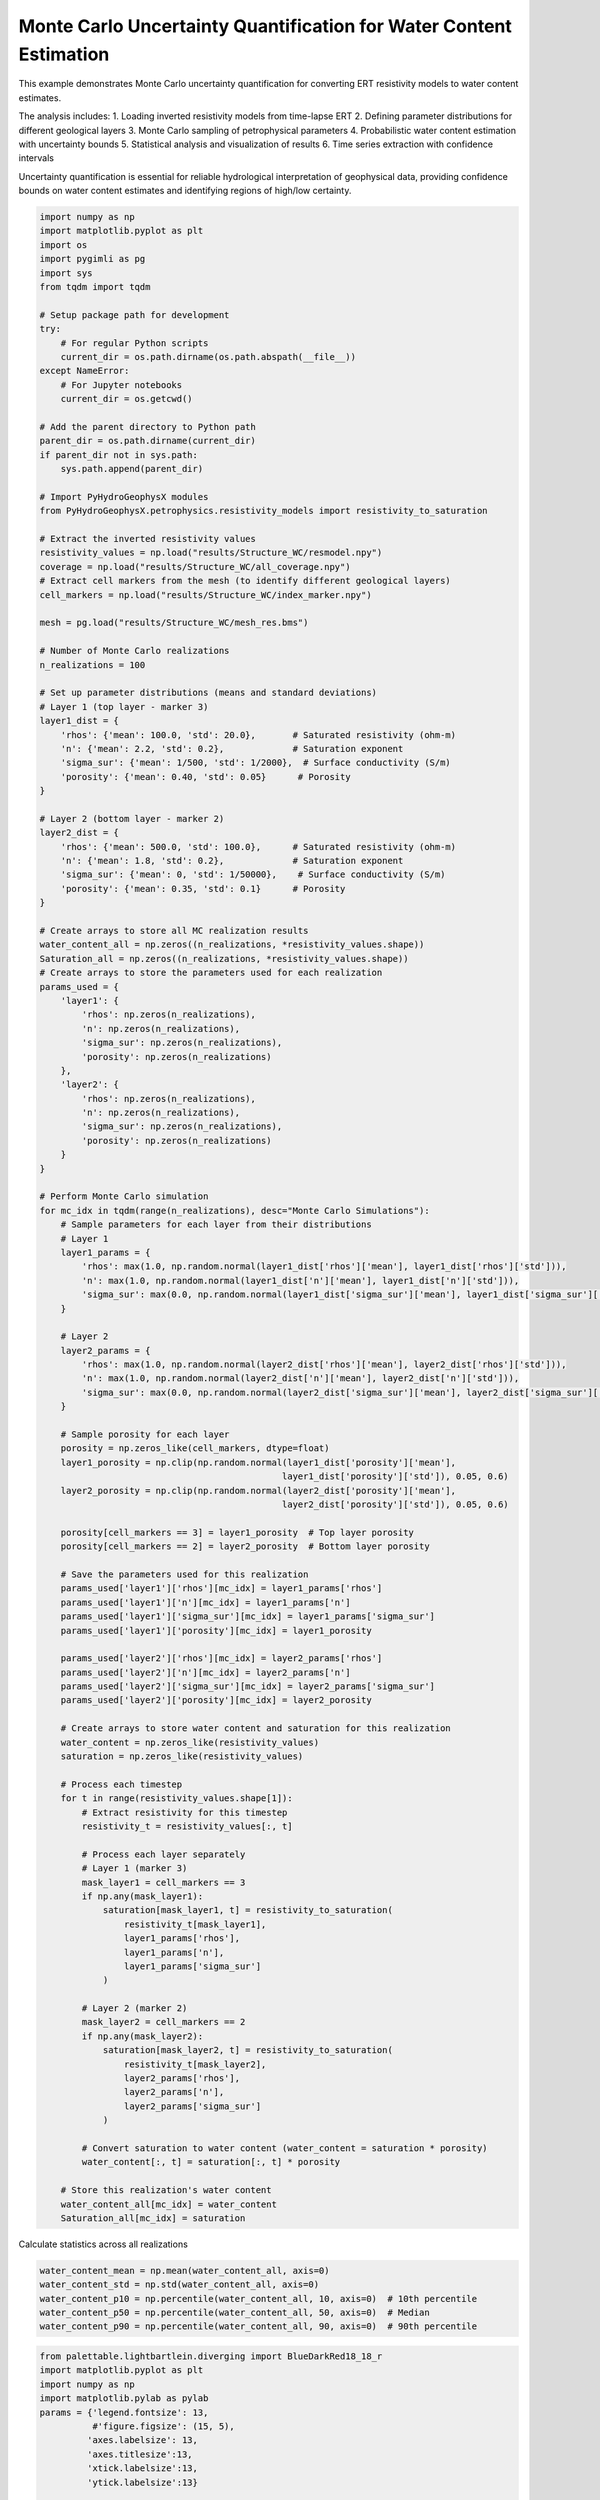 
.. DO NOT EDIT.
.. THIS FILE WAS AUTOMATICALLY GENERATED BY SPHINX-GALLERY.
.. TO MAKE CHANGES, EDIT THE SOURCE PYTHON FILE:
.. "auto_examples\Ex8_MC_WC.py"
.. LINE NUMBERS ARE GIVEN BELOW.

.. only:: html

    .. note::
        :class: sphx-glr-download-link-note

        :ref:`Go to the end <sphx_glr_download_auto_examples_Ex8_MC_WC.py>`
        to download the full example code.

.. rst-class:: sphx-glr-example-title

.. _sphx_glr_auto_examples_Ex8_MC_WC.py:


Monte Carlo Uncertainty Quantification for Water Content Estimation
====================================================================

This example demonstrates Monte Carlo uncertainty quantification for 
converting ERT resistivity models to water content estimates.

The analysis includes:
1. Loading inverted resistivity models from time-lapse ERT
2. Defining parameter distributions for different geological layers
3. Monte Carlo sampling of petrophysical parameters
4. Probabilistic water content estimation with uncertainty bounds
5. Statistical analysis and visualization of results
6. Time series extraction with confidence intervals

Uncertainty quantification is essential for reliable hydrological 
interpretation of geophysical data, providing confidence bounds on
water content estimates and identifying regions of high/low certainty.

.. GENERATED FROM PYTHON SOURCE LINES 20-169

.. code-block:: Python

    import numpy as np
    import matplotlib.pyplot as plt
    import os
    import pygimli as pg
    import sys
    from tqdm import tqdm

    # Setup package path for development
    try:
        # For regular Python scripts
        current_dir = os.path.dirname(os.path.abspath(__file__))
    except NameError:
        # For Jupyter notebooks
        current_dir = os.getcwd()

    # Add the parent directory to Python path
    parent_dir = os.path.dirname(current_dir)
    if parent_dir not in sys.path:
        sys.path.append(parent_dir)

    # Import PyHydroGeophysX modules
    from PyHydroGeophysX.petrophysics.resistivity_models import resistivity_to_saturation

    # Extract the inverted resistivity values
    resistivity_values = np.load("results/Structure_WC/resmodel.npy")
    coverage = np.load("results/Structure_WC/all_coverage.npy")
    # Extract cell markers from the mesh (to identify different geological layers)
    cell_markers = np.load("results/Structure_WC/index_marker.npy")

    mesh = pg.load("results/Structure_WC/mesh_res.bms")

    # Number of Monte Carlo realizations
    n_realizations = 100

    # Set up parameter distributions (means and standard deviations)
    # Layer 1 (top layer - marker 3)
    layer1_dist = {
        'rhos': {'mean': 100.0, 'std': 20.0},       # Saturated resistivity (ohm-m)
        'n': {'mean': 2.2, 'std': 0.2},             # Saturation exponent
        'sigma_sur': {'mean': 1/500, 'std': 1/2000},  # Surface conductivity (S/m)
        'porosity': {'mean': 0.40, 'std': 0.05}      # Porosity
    }

    # Layer 2 (bottom layer - marker 2)
    layer2_dist = {
        'rhos': {'mean': 500.0, 'std': 100.0},      # Saturated resistivity (ohm-m)
        'n': {'mean': 1.8, 'std': 0.2},             # Saturation exponent
        'sigma_sur': {'mean': 0, 'std': 1/50000},    # Surface conductivity (S/m)
        'porosity': {'mean': 0.35, 'std': 0.1}      # Porosity
    }

    # Create arrays to store all MC realization results
    water_content_all = np.zeros((n_realizations, *resistivity_values.shape))
    Saturation_all = np.zeros((n_realizations, *resistivity_values.shape))
    # Create arrays to store the parameters used for each realization
    params_used = {
        'layer1': {
            'rhos': np.zeros(n_realizations),
            'n': np.zeros(n_realizations),
            'sigma_sur': np.zeros(n_realizations),
            'porosity': np.zeros(n_realizations)
        },
        'layer2': {
            'rhos': np.zeros(n_realizations),
            'n': np.zeros(n_realizations),
            'sigma_sur': np.zeros(n_realizations),
            'porosity': np.zeros(n_realizations)
        }
    }

    # Perform Monte Carlo simulation
    for mc_idx in tqdm(range(n_realizations), desc="Monte Carlo Simulations"):
        # Sample parameters for each layer from their distributions
        # Layer 1
        layer1_params = {
            'rhos': max(1.0, np.random.normal(layer1_dist['rhos']['mean'], layer1_dist['rhos']['std'])),
            'n': max(1.0, np.random.normal(layer1_dist['n']['mean'], layer1_dist['n']['std'])),
            'sigma_sur': max(0.0, np.random.normal(layer1_dist['sigma_sur']['mean'], layer1_dist['sigma_sur']['std']))
        }
    
        # Layer 2
        layer2_params = {
            'rhos': max(1.0, np.random.normal(layer2_dist['rhos']['mean'], layer2_dist['rhos']['std'])),
            'n': max(1.0, np.random.normal(layer2_dist['n']['mean'], layer2_dist['n']['std'])),
            'sigma_sur': max(0.0, np.random.normal(layer2_dist['sigma_sur']['mean'], layer2_dist['sigma_sur']['std']))
        }
    
        # Sample porosity for each layer
        porosity = np.zeros_like(cell_markers, dtype=float)
        layer1_porosity = np.clip(np.random.normal(layer1_dist['porosity']['mean'], 
                                                  layer1_dist['porosity']['std']), 0.05, 0.6)
        layer2_porosity = np.clip(np.random.normal(layer2_dist['porosity']['mean'], 
                                                  layer2_dist['porosity']['std']), 0.05, 0.6)
    
        porosity[cell_markers == 3] = layer1_porosity  # Top layer porosity
        porosity[cell_markers == 2] = layer2_porosity  # Bottom layer porosity
    
        # Save the parameters used for this realization
        params_used['layer1']['rhos'][mc_idx] = layer1_params['rhos']
        params_used['layer1']['n'][mc_idx] = layer1_params['n']
        params_used['layer1']['sigma_sur'][mc_idx] = layer1_params['sigma_sur']
        params_used['layer1']['porosity'][mc_idx] = layer1_porosity
    
        params_used['layer2']['rhos'][mc_idx] = layer2_params['rhos']
        params_used['layer2']['n'][mc_idx] = layer2_params['n']
        params_used['layer2']['sigma_sur'][mc_idx] = layer2_params['sigma_sur']
        params_used['layer2']['porosity'][mc_idx] = layer2_porosity
    
        # Create arrays to store water content and saturation for this realization
        water_content = np.zeros_like(resistivity_values)
        saturation = np.zeros_like(resistivity_values)
    
        # Process each timestep
        for t in range(resistivity_values.shape[1]):
            # Extract resistivity for this timestep
            resistivity_t = resistivity_values[:, t]
        
            # Process each layer separately
            # Layer 1 (marker 3)
            mask_layer1 = cell_markers == 3
            if np.any(mask_layer1):
                saturation[mask_layer1, t] = resistivity_to_saturation(
                    resistivity_t[mask_layer1],
                    layer1_params['rhos'],
                    layer1_params['n'],
                    layer1_params['sigma_sur']
                )
        
            # Layer 2 (marker 2)
            mask_layer2 = cell_markers == 2
            if np.any(mask_layer2):
                saturation[mask_layer2, t] = resistivity_to_saturation(
                    resistivity_t[mask_layer2],
                    layer2_params['rhos'],
                    layer2_params['n'],
                    layer2_params['sigma_sur']
                )
        
            # Convert saturation to water content (water_content = saturation * porosity)
            water_content[:, t] = saturation[:, t] * porosity
    
        # Store this realization's water content
        water_content_all[mc_idx] = water_content
        Saturation_all[mc_idx] = saturation






.. GENERATED FROM PYTHON SOURCE LINES 170-171

Calculate statistics across all realizations

.. GENERATED FROM PYTHON SOURCE LINES 171-177

.. code-block:: Python

    water_content_mean = np.mean(water_content_all, axis=0)
    water_content_std = np.std(water_content_all, axis=0)
    water_content_p10 = np.percentile(water_content_all, 10, axis=0)  # 10th percentile
    water_content_p50 = np.percentile(water_content_all, 50, axis=0)  # Median
    water_content_p90 = np.percentile(water_content_all, 90, axis=0)  # 90th percentile


.. GENERATED FROM PYTHON SOURCE LINES 178-241

.. code-block:: Python

    from palettable.lightbartlein.diverging import BlueDarkRed18_18_r
    import matplotlib.pyplot as plt
    import numpy as np
    import matplotlib.pylab as pylab
    params = {'legend.fontsize': 13,
              #'figure.figsize': (15, 5),
             'axes.labelsize': 13,
             'axes.titlesize':13,
             'xtick.labelsize':13,
             'ytick.labelsize':13}

    pylab.rcParams.update(params)
    plt.rcParams["font.family"] = "Arial"

    fixed_cmap = BlueDarkRed18_18_r.mpl_colormap
    fig = plt.figure(figsize=[16, 6])

    # Use tight_layout with adjusted parameters to reduce space
    plt.subplots_adjust(wspace=0.05, hspace=0.05)

    # True resistivity model
    for i in range(12):
        row, col = i // 4, i % 4
        ax = fig.add_subplot(3, 4, i+1)
    
        # Add common ylabel only to leftmost panels
        ylabel = "Elevation (m)" if col == 0 else None
    
        # Add resistivity label only to the middle-right panel (row 1, col 3)
        resistivity_label = ' Resistivity ($\Omega$ m)' if (i == 7) else None
    
        # Only show axis ticks on leftmost and bottom panels
        if col != 0:
            ax.set_yticks([])
    
        if row != 2:  # Not bottom row
            ax.set_xticks([])
        else:
            # Add "distance (m)" label to bottom row panels
            ax.set_xlabel("Distance (m)")
    
        # Create the plot
        ax, cbar = pg.show(mesh,
                          water_content_mean[:, i],
                          pad=0.3,
                          orientation="vertical",
                          cMap=fixed_cmap,
                          cMin=0,
                          cMax=0.32,
                          ylabel=ylabel,
                          label= 'Water Content (-)',
                          ax=ax,
                          logScale=False,
                          coverage=coverage[i,:]>-1.2)
    
        # Only keep colorbar for the middle-right panel (row 1, col 3)
        # This corresponds to panel index 7 in a 0-based indexing system
        if i != 7:  # Keep only the colorbar for panel 7
            cbar.remove()

    plt.tight_layout()
    plt.savefig("results/Structure_WC/timelapse_sat.tiff", dpi=300, bbox_inches='tight')


.. GENERATED FROM PYTHON SOURCE LINES 242-254

.. code-block:: Python

    WC_true = []

    for i in np.arange(30,361,30):
        # Extract true water content values for the current timestep
        true_values = np.load("results/TL_measurements/synwcmodel/synwcmodel"+str(i)+".npy")
      
        # Store the true values for this timestep
        WC_true.append(true_values)
    mesh_true = pg.load("results/TL_measurements/mesh.bms")
    WC_true = np.array(WC_true)
    print(WC_true.shape)


.. GENERATED FROM PYTHON SOURCE LINES 255-276

.. code-block:: Python

    fig = plt.figure(figsize=[6, 3])
    ax = fig.add_subplot(1, 1, 1)
    ax, cbar = pg.show(mesh,
                    water_content_mean[:, 6],
                    pad=0.3,
                    orientation="vertical",
                    cMap=fixed_cmap,
                    cMin=0,
                    cMax=0.32,
                    ylabel=ylabel,
                    label= 'Water Content (-)',
                    ax=ax,
                    logScale=False,
                    coverage=coverage[6,:]>-1.2)

    ax.plot([40],[1607],'*')
    ax.plot([80],[1621],'*')

    ax.plot([30],[1604],'*')
    ax.plot([65],[1608],'*')


.. GENERATED FROM PYTHON SOURCE LINES 277-278

Modified function to extract time series based on x AND y positions

.. GENERATED FROM PYTHON SOURCE LINES 278-347

.. code-block:: Python

    def extract_mc_time_series(mesh, values_all, positions):
        """
        Extract Monte Carlo time series at specific x,y positions
    
        Args:
            mesh: PyGIMLI mesh
            values_all: Array of all Monte Carlo realizations (n_realizations, n_cells, n_timesteps)
            positions: List of (x,y) coordinate tuples
        
        Returns:
            time_series: Array of shape (n_positions, n_realizations, n_timesteps)
            cell_indices: List of cell indices corresponding to the positions
        """
        n_realizations = values_all.shape[0]
        n_timesteps = values_all.shape[2]
    
        # Find indices of cells closest to specified positions
        cell_indices = []
        for x_pos, y_pos in positions:
            # Calculate distance from each cell center to the position
            cell_centers = np.array(mesh.cellCenters())
            distances = np.sqrt((cell_centers[:, 0] - x_pos)**2 + (cell_centers[:, 1] - y_pos)**2)
            cell_idx = np.argmin(distances)
            cell_indices.append(cell_idx)
    
        # Extract time series for each realization and position
        time_series = np.zeros((len(positions), n_realizations, n_timesteps))
    
        for pos_idx, cell_idx in enumerate(cell_indices):
            for mc_idx in range(n_realizations):
                time_series[pos_idx, mc_idx, :] = values_all[mc_idx, cell_idx, :]
    
        return time_series, cell_indices


    def extract_true_values_at_positions(mesh, true_values, positions):
        """
        Extract true water content values at specific x,y positions.
    
        Args:
            mesh: PyGIMLI mesh
            true_values: Array of true water content values (n_cells, n_timesteps) or (n_cells,)
            positions: List of (x,y) coordinate tuples
        
        Returns:
            true_values_at_positions: Values at each position
            cell_indices: List of cell indices corresponding to the positions
        """
        # Find indices of cells closest to specified positions
        cell_indices = []
        for x_pos, y_pos in positions:
            # Calculate distance from each cell center to the position
            cell_centers = np.array(mesh.cellCenters())
            distances = np.sqrt((cell_centers[:, 0] - x_pos)**2 + (cell_centers[:, 1] - y_pos)**2)
            cell_idx = np.argmin(distances)
            cell_indices.append(cell_idx)
    
        # Extract true values at the specified positions
        if true_values.ndim == 1:  # Single value per cell
            true_values_at_positions = true_values[cell_indices]
        elif true_values.ndim == 2:  # Time series per cell
            true_values_at_positions = true_values[cell_indices, :]
        else:
            raise ValueError("Unexpected shape for true_values")
    
        return true_values_at_positions, cell_indices




.. GENERATED FROM PYTHON SOURCE LINES 348-360

.. code-block:: Python


    # Define positions to sample (x,y coordinates)
    positions = [
        (80, 1621),  # Example coordinates, adjust based on your model
        (40, 1607),
    ]

    # Extract time series data for these positions
    time_series_data, cell_indices = extract_mc_time_series(mesh, water_content_all, positions)
    Pos1_true, _ = extract_true_values_at_positions(mesh_true, WC_true.T, positions)
    Pos1_true


.. GENERATED FROM PYTHON SOURCE LINES 361-362

Plot time series with uncertainty bands

.. GENERATED FROM PYTHON SOURCE LINES 362-394

.. code-block:: Python

    plt.figure(figsize=(12, 3))

    measurement_times = np.arange(30,361,30)  # Assuming sequential timesteps


    # Calculate statistics
    mean_ts = np.mean(time_series_data[0], axis=0)
    std_ts = np.std(time_series_data[0], axis=0)

    plt.subplot(1, 2, 1)
    plt.plot(measurement_times, mean_ts, 'o-', color='tab:blue', label='Estimated')
    plt.fill_between(measurement_times, mean_ts-std_ts, mean_ts+std_ts, color='tab:blue', alpha=0.2)
    plt.plot(measurement_times,Pos1_true[0, :], 'tab:blue',ls='--', label='True')
    plt.grid(True)
    plt.legend(frameon=False)
    plt.xlabel('Time (Days)')
    plt.ylabel('Water Content (-)')
    plt.ylim(0, 0.35)
    plt.subplot(1, 2, 2)
    mean_ts = np.mean(time_series_data[1], axis=0)
    std_ts = np.std(time_series_data[1], axis=0)
    plt.plot(measurement_times, mean_ts, 'o-', color='tab:blue',)
    plt.fill_between(measurement_times, mean_ts-std_ts, mean_ts+std_ts, color='tab:blue', alpha=0.2)
    plt.plot(measurement_times,Pos1_true[1, :], 'tab:blue',ls='--')
    plt.xlabel('Time (Days)')
    plt.ylabel('Water Content (-)')
    plt.ylim(0, 0.35)
    # plt.legend()
    plt.grid(True)
    plt.tight_layout()
    plt.savefig("results/Structure_WC/regolith_WC.tiff", dpi=300, bbox_inches='tight')


.. GENERATED FROM PYTHON SOURCE LINES 395-396

## Fractured bedrock layer

.. GENERATED FROM PYTHON SOURCE LINES 396-408

.. code-block:: Python


    # Define positions to sample (x,y coordinates)
    positions = [
        (30, 1604),  # Example coordinates, adjust based on your model
        (65, 1608),
    ]

    # Extract time series data for these positions
    time_series_data2, cell_indices = extract_mc_time_series(mesh, water_content_all, positions)
    Pos2_true, _ = extract_true_values_at_positions(mesh_true, WC_true.T, positions)
    Pos2_true


.. GENERATED FROM PYTHON SOURCE LINES 409-410

Plot time series with uncertainty bands

.. GENERATED FROM PYTHON SOURCE LINES 410-444

.. code-block:: Python

    plt.figure(figsize=(12, 3))

    measurement_times = np.arange(30,361,30)  # Assuming sequential timesteps


    # Calculate statistics
    mean_ts = np.mean(time_series_data2[0], axis=0)
    std_ts = np.std(time_series_data2[0], axis=0)

    plt.subplot(1, 2, 1)
    plt.plot(measurement_times, mean_ts, 'o-', color='tab:brown', label='Estimated')
    plt.fill_between(measurement_times, mean_ts-std_ts, mean_ts+std_ts, color='tab:brown', alpha=0.2)
    plt.plot(measurement_times,Pos2_true[0, :], 'tab:brown',ls='--', label='True')
    plt.grid(True)
    #plt.legend(frameon=False)
    plt.xlabel('Time (Days)')
    plt.ylabel('Water Content (-)')
    plt.ylim(0, 0.35)
    plt.subplot(1, 2, 2)
    mean_ts = np.mean(time_series_data2[1], axis=0)
    std_ts = np.std(time_series_data2[1], axis=0)
    plt.plot(measurement_times, mean_ts, 'o-', color='tab:brown',)
    plt.fill_between(measurement_times, mean_ts-std_ts, mean_ts+std_ts, color='tab:brown', alpha=0.2)
    plt.plot(measurement_times,Pos2_true[1, :], 'tab:brown',ls='--')
    plt.xlabel('Time (Days)')
    plt.ylabel('Water Content (-)')
    plt.ylim(0, 0.35)
    # plt.legend()
    plt.grid(True)
    plt.tight_layout()

    plt.savefig("results/Structure_WC/Fracture_WC.tiff", dpi=300, bbox_inches='tight')




.. _sphx_glr_download_auto_examples_Ex8_MC_WC.py:

.. only:: html

  .. container:: sphx-glr-footer sphx-glr-footer-example

    .. container:: sphx-glr-download sphx-glr-download-jupyter

      :download:`Download Jupyter notebook: Ex8_MC_WC.ipynb <Ex8_MC_WC.ipynb>`

    .. container:: sphx-glr-download sphx-glr-download-python

      :download:`Download Python source code: Ex8_MC_WC.py <Ex8_MC_WC.py>`

    .. container:: sphx-glr-download sphx-glr-download-zip

      :download:`Download zipped: Ex8_MC_WC.zip <Ex8_MC_WC.zip>`


.. only:: html

 .. rst-class:: sphx-glr-signature

    `Gallery generated by Sphinx-Gallery <https://sphinx-gallery.github.io>`_
